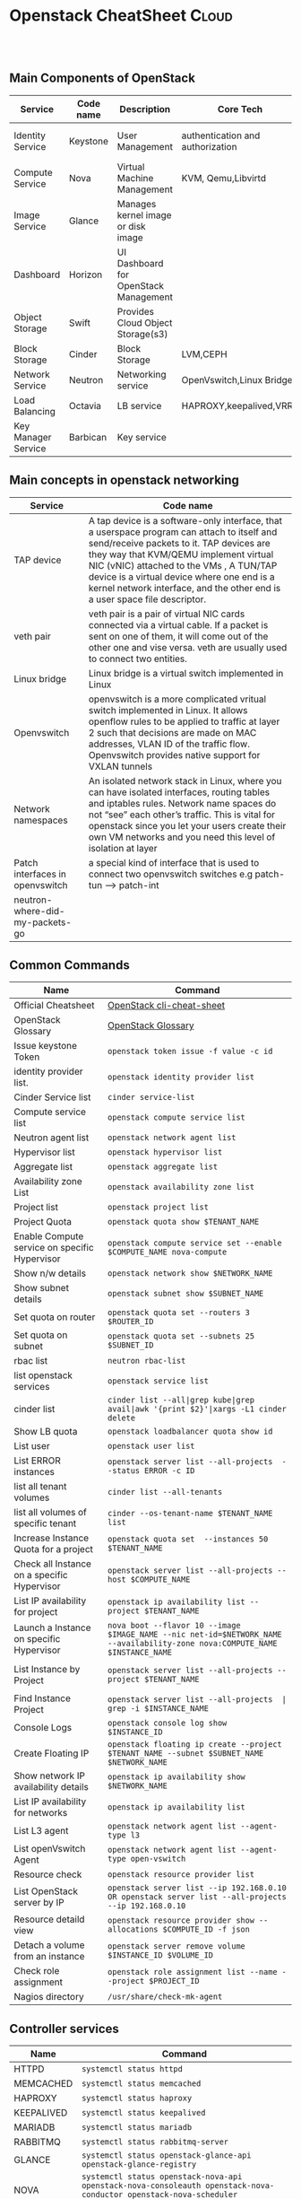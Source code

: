 * Openstack CheatSheet                                   :Cloud:
:PROPERTIES:
:type:     OpenStack
:END:

#+BEGIN_HTML

<div id="the whole thing" style="overflow: hidden;">

</div>

<br/><br/>
<a href="https://github.com/bmangesh/openstack-oncall" target="_blank" rel="nofollow"><img src="https://img.shields.io/badge/PRs-welcome-brightgreen.svg" alt="PRs Welcome"/></a>
#+END_HTML


** Main Components of OpenStack
| Service                                      |Code name                                | Description                        | Core Tech      |Port|
|----------------------------------------------+-----------------------------------------+------------------------------------+----------------+------|
|  Identity Service                            |   Keystone                              |  User Management                   |authentication and authorization|35357(adminurl) & 5000(publicurl)|
|  Compute Service                             |   Nova                                  |  Virtual Machine Management        |KVM, Qemu,Libvirtd||
|  Image Service                               |   Glance                                |  Manages kernel image or disk image|| 9191 & 9292|  
|  Dashboard                                   |   Horizon                               |  UI Dashboard for OpenStack Management        |||
|  Object Storage                              |   Swift                                 |  Provides Cloud Object Storage(s3)            ||6000,6001,6002|
|  Block Storage                               |   Cinder                                |   Block Storage                          |LVM,CEPH||
|  Network Service                             |   Neutron                               |   Networking service               |OpenVswitch,Linux Bridge|9696|
|  Load Balancing                              |   Octavia                               |   LB service                       |HAPROXY,keepalived,VRRP||
|  Key Manager Service                         |   Barbican                              |   Key service                      |||

** Main concepts in openstack networking
| Service                                      |Code name                           |
|----------------------------------------------+-----------------------------------------|
|  TAP device                            |   A tap device is a software-only interface, that a userspace program can attach to itself and send/receive packets to it. TAP devices are they way that KVM/QEMU implement virtual NIC (vNIC) attached to the VMs , A TUN/TAP device is a virtual device where one end is a kernel network interface, and the other end is a user space file descriptor.                           |
| veth pair | veth pair is a pair of virtual NIC cards connected via a virtual cable. If a packet is sent on one of them, it will come out of the other one and vise versa. veth are usually used to connect two entities. |
|Linux bridge| Linux bridge is a virtual switch implemented in Linux |
|Openvswitch| openvswitch is a more complicated vritual switch implemented in Linux. It allows openflow rules to be applied to traffic at layer 2 such that decisions are made on MAC addresses, VLAN ID of the traffic flow. Openvswitch provides native support for VXLAN tunnels |
| Network namespaces| An isolated network stack in Linux, where you can have isolated interfaces, routing tables and iptables rules. Network name spaces do not “see” each other’s traffic. This is vital for openstack since you let your users create their own VM networks and you need this level of isolation at layer |
|Patch interfaces in openvswitch| a special kind of interface that is used to connect two openvswitch switches e.g patch-tun --> patch-int|
|neutron-where-did-my-packets-go||

** Common Commands
| Name                                 | Command                                                                                   |
|--------------------------------------+-------------------------------------------------------------------------------------------|
| Official Cheatsheet                  | [[https://docs.openstack.org/ocata/user-guide/cli-cheat-sheet.html][ OpenStack cli-cheat-sheet]] |
| OpenStack Glossary                   | [[https://docs.openstack.org/install-guide/common/glossary.html][ OpenStack Glossary ]] |
| Issue keystone Token                 | =openstack token issue -f value -c id=  |
| identity provider list.              | =openstack identity provider list=        |
| Cinder Service list                  | =cinder service-list=                 |
| Compute service list                 | =openstack compute service list=                               |
| Neutron agent list                   | =openstack network agent list=                   |
| Hypervisor list                      | =openstack hypervisor list=                                   |
| Aggregate list          | =openstack aggregate list=                                           |
| Availability zone List            | =openstack availability zone list=                         |
| Project list            | =openstack project list=                                                                 |
| Project Quota                      | =openstack quota show $TENANT_NAME=                                                        |
| Enable Compute service on specific Hypervisor                     | =openstack compute service set --enable $COMPUTE_NAME nova-compute=                                                    |
| Show n/w details                  | =openstack network show $NETWORK_NAME=                                                |
| Show subnet details               | =openstack subnet show $SUBNET_NAME=                                                         |
| Set quota on router       | =openstack quota set --routers 3 $ROUTER_ID=                                               |
| Set quota on subnet      | =openstack quota set --subnets 25 $SUBNET_ID=                                   |
| rbac list   | =neutron rbac-list=                                |
| list openstack services           | =openstack service list=                                             |
| cinder list        | =cinder list --all|grep kube|grep avail|awk '{print $2}'|xargs -L1 cinder delete=                                    |
|  Show LB quota                 | =openstack loadbalancer quota show id=                                  |
|  List user                    | =openstack user list=                                             |
|    List ERROR instances                        | =openstack server list --all-projects  --status ERROR -c ID=                                                  |
|  list all tenant volumes          | =cinder list --all-tenants=                                                  |
|  list all volumes of specific tenant       | =cinder --os-tenant-name $TENANT_NAME list=                                                             |
| Increase Instance Quota for a project      | =openstack quota set  --instances 50 $TENANT_NAME=                                                     |
| Check all Instance on a specific Hypervisor   | =openstack server list --all-projects --host $COMPUTE_NAME=                       |
| List IP availability for project   | =openstack ip availability list --project $TENANT_NAME=                      |
| Launch a Instance on specific Hypervisor | =nova boot --flavor 10 --image $IMAGE_NAME --nic net-id=$NETWORK_NAME  --availability-zone nova:COMPUTE_NAME  $INSTANCE_NAME=                                                                   |
|           |                                              |
| List Instance by Project      | =openstack server list --all-projects --project $TENANT_NAME=                    |
|                  |  |
| Find  Instance Project      | =openstack server list --all-projects  | grep -i $INSTANCE_NAME=                    |
| Console Logs    | =openstack console log show  $INSTANCE_ID=                    |
|  Create Floating IP           | =openstack floating ip create --project $TENANT_NAME --subnet $SUBNET_NAME $NETWORK_NAME=                                                                        |
|   Show network IP availability details | =openstack ip availability show $NETWORK_NAME=                                                                         |
| List IP availability for networks| =openstack ip availability list= |
| List L3 agent | =openstack network agent list --agent-type l3= | 
| List openVswitch Agent | =openstack network agent list --agent-type open-vswitch=  |
| Resource check | =openstack resource provider list= |
| List OpenStack server by IP | =openstack server list --ip 192.168.0.10 OR openstack server list --all-projects  --ip 192.168.0.10= |
| Resource detaild view | =openstack resource provider show --allocations $COMPUTE_ID -f json= |
| Detach a volume from an instance | =openstack server remove volume $INSTANCE_ID $VOLUME_ID= |
| Check role assignment | =openstack role assignment list --name --project $PROJECT_ID= |
| Nagios directory | =/usr/share/check-mk-agent= |
                                     
                     
                     

** Controller services 
| Name                                         | Command                                              |
|----------------------------------------------+------------------------------------------------------|
|   HTTPD                |     =systemctl status httpd=                               |
|   MEMCACHED                |     =systemctl status memcached=                               |
|   HAPROXY               |     =systemctl status haproxy=                               |
|   KEEPALIVED               |     =systemctl status keepalived=                               |
|   MARIADB               |     =systemctl status mariadb=                               |
|   RABBITMQ               |     =systemctl status rabbitmq-server=                               |
|   GLANCE               |     =systemctl status openstack-glance-api openstack-glance-registry=                               |
|    NOVA              |     =systemctl status openstack-nova-api openstack-nova-consoleauth openstack-nova-conductor openstack-nova-scheduler openstack-nova-novncproxy=                                |
|    NEUTRON              |     =systemctl status neutron-server=                               |
|           |                 |
|  | |

** Network services 
| Name                                         | Command                                              |
|----------------------------------------------+------------------------------------------------------|
|     NEUTRON             |     =systemctl status neutron-dhcp-agent neutron-l3-agent neutron-metadata-agent neutron-openvswitch-agent=                               |
|                       |                                    |
|           |                 |
|  | |

** Compute services 
| Name                                         | Command                                              |
|----------------------------------------------+------------------------------------------------------|
|      NOVA            |     =systemctl status openstack-nova-compute openvswitch neutron-openvswitch-agent=                               |
|  | |

** Octavia services 
| Name                                         | Command                                              |
|----------------------------------------------+------------------------------------------------------|
|     OCTAVIA             |     =systemctl status octavia-api octavia-worker octavia-health-manager  octavia-housekeeping=                               |
|                       |                                    |
|           |                 |
|  | |

** RabbitMQ 
| Name                                         | Command                                              |
|----------------------------------------------+------------------------------------------------------|
|                  |     =rabbitmq-diagnostics status=                               |
|                       |  =rabbitmqctl cluster_status=                                  |
|           | =rabbitmqctl list_queues -p openstack | sort -k 2 -g=                |
|  | =rabbitmqctl list_queues -p openstack name consumers messages= |
| More Info | [[https://www.rabbitmq.com/clustering.html][Clustering Guide]]|



** CEPH services 
| Name                                         | Command                                              |
|----------------------------------------------+------------------------------------------------------|
|  Check Version                |     =ceph tell mon.* version=                               |
|  Check Health Status                     |   =ceph health detail=                                 |
|           | =ceph osd df=                |
|  | =ceph osd pool ls detail= |
| | =ceph osd pool get rbd all= |


** OpenStack Port
| Name                      | Comment                                                                   |
|---------------------------+---------------------------------------------------------------------------|
|  placement       | =8778= |
|  neutron        | =9696= |
|  nova | =8774= |
|  glance | =9292= |
| keystone | =5000= |
| nova-api port to retrive metadata | =8775= |
|      

** OpenStack metadata curl requests
| Name| Query |
|---------------------------+---------------------------------------------------------------------------|
| retrive metadata | =curl http://169.254.169.254/openstack/latest/meta_data.json= |
| retirve userdata | =curl 169.254.169.254/1.0/user-data= | 
| How OpenStack handels metadata | [[https://leftasexercise.com/2020/03/30/openstack-neutron-handling-instance-metadata/][ More on OpenStack Metadata]]| |
** Log & Conf Files
| Name                      | Comment                                                                   |
|---------------------------+---------------------------------------------------------------------------|
|              | =/=                                                        |
|          | ==                                                    |
|  | ==                                            |
|                        |                               |
** Nova
| Name                         | Command                                                                                   |
|------------------------------+-------------------------------------------------------------------------------------------|
| List all VM.                  | =openstack server list=                                                                        |
| List all VM for all projects  | =openstack server list --all-projects=                                                        |
| Show VM details               | =openstack server show $INSTANCE_ID=                                                      |
| Create VM from CLI     | =openstack server create --flavor 10  --image $IMAGE_ID --key-name $INSTANCE_ID --security-group $SECGRP_ID  --nic net-id=$NETWORK_ID $INSTANCE_ID=
                                                |
| Get Instance info                 | =openstack server show $INSTANCE_ID=                                                   |
| Migrate Instance Live on Specific hypervisor   | =openstack server migrate $UUID --live Hypervisor-moon=                                                          |
| Migrate Instance Live  | =openstack server migrate $UUID --live-migration=                                                          |
| Nova Migration article | [[https://cloud.garr.it/support/kb/openstack/manual_VM_host_migration/#some-useful-commands][ VM Migration some-useful-commands]]|

** Octavia LoadBalancer
| Name                         | Command                                                                                   |
|------------------------------+-------------------------------------------------------------------------------------------|
|Octavia glossary | [[https://docs.openstack.org/octavia/latest/reference/glossary.html][OpenStack official glossary]]|
| List all LB.                  | =openstack loadbalancer list=                                                                        |
| View LB details  | =openstack loadbalancer show lb_uuid=                                                        |
| Create LB              | =openstack loadbalancer create --name $LB_NAME --vip-subnet-id $SUBNET_ID=                                                      |
| Create lb listener     | =openstack loadbalancer listener create --name $LISTENER_NAME --protocol TCP --protocol-port 80 $LB_NAME= |
| Show lb listeners details             | =openstack loadbalancer listener show $LB_ID=                                                   |
|  update lb parameters   | =openstack loadbalancer listener set --timeout-client-data 60000 --timeout-member-data 60000 $LISTENER_ID=                                                          |
|  create lb pool   | =openstack loadbalancer pool create --name $POOL_ID --lb-algorithm ROUND_ROBIN --listener $LISTENER_NAME --protocol TCP=                                                          |
|  Add member to lb    | =openstack loadbalancer member create --subnet-id $SUBNET_ID  --address 192.168.0.151  --protocol-port 80  $LB_ID=                                                          |
| List Amphora node of LoadBalancer | =openstack loadbalancer amphora list --loadbalancer $LB_ID=   |
| List Octavia provider | =openstack loadbalancer provider list= |
| Find Octavia VM,(only in Service cloud) | =openstack server list --name .*octavia.*= |
| Find out Error'd Amphora nodes| =openstack loadbalancer amphora list | grep -v  ALLOCATE= |  
| List LB pool | =openstack loadbalancer pool  list= |
| List members in pool | =openstack loadbalancer member list POOL_ID= |
| LB failover          | =openstack loadbalancer failover $LB_ID= |
| LB Delete | =openstack loadbalancer delete --cascade $LB_ID= |
| Get member Details.  | =openstack loadbalancer member show $POOL_ID $MEMBER_ID= |
| Check all Amphorae on services project | =openstack server list --all-projects --project services -c "Availability Zone" -c ID -c Name -c Host -c "Power State"  --long= |
| Test port Connection from Amphora namespace | =ip netns exec amphora-haproxy curl -v telnet://IP:443= |
| Octavia Cookbook | [[https://docs.openstack.org/octavia/queens/user/guides/basic-cookbook.html][OpenStack official LB Cookbook]] |
| How to fetch the client IP address at the backend | [[https://wiki.cisco.com/display/DCIT/How+to+fetch+the+client+IP+address+at+the+backend][Fetch the client IP address at the backend]] |
| insert_headers | =openstack loadbalancer listener set --insert-headers X-Forwarded-For true= |
| LB statistics | =openstack loadbalancer stats show $LB_ID= |
| LB Listener statistics | =openstack loadbalancer listener stats show $Listener_ID= |
| List LB flavors | =openstack loadbalancer flavor list= |
| Create LB with specific flavor | =openstack loadbalancer create --name lb-flavor-test-1 --flavor Octavia_4vCPUx4GB --vip-network-id e33324cc-69d1-4b61-b4b5-9264f7ba0d92= |
| Octavia Features | [[https://docs.openstack.org/octavia/latest/user/feature-classification/index.html][Octavia Load Balancer Features ]]|

 


** Security Group
| Name                         | Command                                                                                   |
|------------------------------+-------------------------------------------------------------------------------------------|
| List all Security Group                  | =openstack security group list=                                                                        |
| Create security group e.g ssh  | =openstack security group create ssh=                                                        |
| Add a rule to allow ssh and icmp in the ssh security group              | =openstack security group rule create --ingress --protocol tcp --dst-port 22 ssh=                                                      |
| Add a rule to allow ssh and icmp in the ssh security group    | =openstack security group rule create --ingress --protocol tcp --protocol icmp ssh=
                                                |
                                                          |
                                                          
** Cirros Tips and Tricks
| Name                         | Command                                                                                   |
|------------------------------+-------------------------------------------------------------------------------------------|
| Run Lighweight webserver                  | =while true; do (echo -e 'HTTP/1.1 200 OK\r\n'; echo -e "\n\tMy website has date function" ; echo -e "\t$(date)\n") | nc -lp 8080; done=                                                                        |

                                                          |   
** Glance 
| Name                         | Command                                                                                   |
|------------------------------+-------------------------------------------------------------------------------------------|
| Create a glance image webimage using a file centos.qcow2 available inside /tmp                  | =openstack image create --disk-format qcow2 --file /tmp/cinder.qcow2 webimage=                                                                        |
| Download Image from Glance  | =glance image-download --file CENTOS-8 --progress $IMAGE_ID=                                                        |
| Show Image details              | =openstack image show $IMAGE_ID=                                                      |
| Import/Export of VM Snapshots |  [[https://docs.openstack.org/project-deploy-guide/tripleo-docs/latest/post_deployment/vm_snapshot.html][OpenStack official import/export Doc]]
                                                |
                                                          |  
                                                          
** Neutron
| Name                         | Command                                                                                   |
|------------------------------+-------------------------------------------------------------------------------------------|
| Check if IP belong to OpenStack DC| =openstack port list | grep $IP_ADDRESS= |
| Create VIP Port | =openstack port create --project $PROJECT_ID --network $NW_ID --security-group $SEC_ID $VIP_NAME= |
| Port set | =openstack port set $VM_PORT_ID allowed-address mac-address=$VIP_PORT_ID,ip-address=$VIP_IP= |
| Check floating IP| =openstack floatingip list= |
| disable port_security_enabled flag| =openstack port set --disable-port-security $PORT_ID= |
| check port in specific project | =openstack port list --project $PROJECT_ID= |
| List all Security Group                  | =openstack security group list=                                                                        |
| Create security group e.g ssh  | =openstack security group create ssh=                                                        |
| Add a rule to allow ssh and icmp in the ssh security group              | =openstack security group rule create --ingress --protocol tcp --dst-port 22 ssh=                                                      |
| Add a rule to allow ssh and icmp in the ssh security group    | =openstack security group rule create --ingress --protocol tcp --protocol icmp ssh=
                                                |
                                                          |  

** Nova
| Name                         | Command                                                                                   |
|------------------------------+-------------------------------------------------------------------------------------------|
| Check system metrics of Instance | =nova diagnostics $INSTANCE_ID= |      

** Cinder
| Name                         | Command                                                                                   |
|------------------------------+-------------------------------------------------------------------------------------------|
| List all volumes                  | =openstack volume list  --all-project=                                                                        |
| List all snapshot  | =openstack volume snapshot  list  --all-project=                                                        |
| Show snapshot details              | =openstack volume snapshot  show $VOLUME_ID=                                                      |
| reset volume state   | =cinder snapshot-reset-state $VOLUME_ID=                                             |
| delete volume snapshot    | =openstack volume snapshot delete $VOLUME_ID=                                      |
| Find out snapshot of a volume    | =openstack volume snapshot list --volume $VOLUME_ID --all-project=    |
| Force delete cinder volume   | =cinder force-delete $VOLUME_ID=                                      |
| Remove volume from Instance | =openstack server remove volume $INSTANCE_ID $VOLUME_ID= |
| Add volume to Instance | =openstack server add volume $INSTANCE_ID $VOLUME_ID= |
| Troubleshooting cinder    | [[https://ask.openstack.org/en/question/66918/how-to-delete-volume-with-available-status-and-attached-to/][Troubleshooting Doc]]                     |
                                               
                                                                                                           
* Systemd
| Name                         | Command                                                                                   |
|------------------------------+-------------------------------------------------------------------------------------------|
| Listing Running Services Under SystemD                  | =systemctl --type=service=                                                                        |
| List all active Services  | =systemctl --type=service --state=active=                                                        |
| Displaying a Unit File             | =systemctl cat nginx OR  systemctl edit --full nginx.service=                                                      |
| Check unit files   | =systemctl list-unit-files=                                             |
| Editing Unit Files    | =systemctl edit nginx.service=                                      |
| systemd file location   | =/etc/systemd/system/=    |
| Reload systemd process   | =systemctl daemon-reload=                                      |
| Shows services that failed to run| =systemctl --failed= |
| see loaded but inactive units| =systemctl --failed --all= |
| Systemd cheatsheet    | [[https://access.redhat.com/sites/default/files/attachments/12052018_systemd_6.pdf][Official CheatSheet]]                     |

* journalctl
| Name                         | Command                                                                                   |
|------------------------------+-------------------------------------------------------------------------------------------|
| Show all journal entries:                  | =journalctl=                                                                        |
| See boot-related messages from the current boot:  | =journalctl -b=                                                        |
| To see the boots that systemd journal knows about             | =journalctl --list-boots=                                                      |
| Display all messages generated by process ID   | =journalctl _PID=1115=                                             |
| Display all messages generated by current user ID (id -u):    | =journalctl _UID=$(id -u)=                                      |
| Display all of the entries that involve the executable in question:   | =journalctl /bin/bash=    |
| Displays all messages between two dates:   | journalctl \--since \"2020-07-05 21:30:01\" \--until \"2021-07-05 21:30:02\"                                   |
| Printing the last 50 messages logged within the last hour:| journalctl -n50 \--since \"1 hour ago\" |
| Printing the last 50 messages logged within the last minutes:| journalctl -n50 \--since \"5 minutes ago\" |
| json-pretty output| =journalctl -u telegraf  -f  -o json-pretty= |
| parse json output| =journalctl -u telegraf  -f  -o json-pretty | jq .MESSAGE= |
| Filter logs based on priority| =journalctl -p 2= | 
| Filter kernel messages | =journalctl -k= |
| View logs using journalctl in verbose mode | =journalctl -o verbose= |
| journalctl cheatsheet    | [[https://access.redhat.com/sites/default/files/attachments/12052018_systemd_6.pdf][Official CheatSheet]]                     |
                       

* Tcpdump 
| Name                                           | Command                                                                                   |
|------------------------------------------------+-------------------------------------------------------------------------------------------|
| Capture All incoming HTTP POST requests        | tcpdump -i eth0 -s 0 -A 'tcp[((tcp[12:1] & 0xf0) >> 2):4] = 0x504F5354'                   |
| Capture All incoming  HTTP GET requests        | tcpdump -i eth0 -s 0 -A 'tcp[((tcp[12:1] & 0xf0) >> 2):4] = 0x47455420'                   |
| Capturing packets with human readable timestamp | tcpdump -c 8 -tttt -i enp0s3 |
| Capturing and saving packets to a file         | tcpdump -w enp0s3-26082018.pcap -i enp0s3 |
| Capturing and Saving the packets whose size greater than N bytes.  | tcpdump -w enp0s3-26082018-2.pcap greater 1024 |
| Capturing and Saving the packets whose size less than N bytes      | tcpdump -w enp0s3-26082018-3.pcap less 1024 |
| Reading packets from the saved file             | tcpdump -r enp0s3-26082018.pcap |
| Find the leaf switch | tcpdump -c 2 -i bond0 -nn \"ether[20:2]==0x2000\" | 
| Find the leaf switch for eth0  | tcpdump -c 2 -i eth0 -nn \"ether[20:2]==0x2000\" | 
| Capture outgoing port traffic | =tcpdump -enni tap-interface-id dst port 443= |
| Capture outgoing src and port traffic | =tcpdump -enni tap-interface-id src 192.168.0.1 and dstport 443= |
| DNS trace | =dig +trace google.com= |
| DNS tcpdump | =tcpdump -enni  eth0 dst port 53= |

** IP-NETNS

| Name                         | Command                                                                                   |
|------------------------------+-------------------------------------------------------------------------------------------|
| List namespaces | =ip netns= |  
| GET namespace PID | =ip netns pids= |    


                                                          
* Virsh commands
| Name                                           | Command                                                                                   |
|------------------------------------------------+-------------------------------------------------------------------------------------------|
| List active guests | =virsh list= |
| List all Guests.   | =virsh list --all= |
| Edit Guest         | =virsh edit GUEST_ID= |
| check GUEST xml data | =virsh dumpxml GUEST_ID= |
| Find the tap interface of VM | =virsh dumpxml GUEST_ID | grep -i tap= |
| Get the CPU Pinning Settings for a Guest | =virsh vcpupin GUEST_ID= |
| Discover CPU Scheduling Parameters | =virsh schedinfo GUEST_ID= |
| stats of virtualized domains | =virt-top= |
| check attached disk | =virsh domblklist GUEST_ID --details= |
| Detach Disk | =virsh detach-disk GUEST_ID sdc --config --live= |
| More Info | [[ https://access.redhat.com/documentation/en-us/red_hat_enterprise_linux/5/html/virtualization/chap-virtualization-managing_guests_with_virsh][ RedHat Docs ]] And [[ https://libvirt.org/sources/virshcmdref/Virsh_Command_Reference-0.8.7-1.pdf][ Virsh_Command_Reference ]]   |

* MariDB commands
| Name                                           | Command                                                                                   |
|------------------------------------------------+-------------------------------------------------------------------------------------------|
| assign privileges | =GRANT ALL PRIVILEGES ON *.* TO 'username'@'localhost' WITH GRANT OPTION;= |
| show processlist   | =show processlist\G;" | egrep "db\:" | awk -F: '{ print $2 }' | sort | uniq -c= |
| Check connected Threads | =show status like "%Threads_connected%";= |
| MySQL Thread Connected status | =select user, count(user) from information_schema.processlist group by user ;= |
| Check log Info | =show variables like 'log_warnings';= |
| MariaDB Cheatsheet | [[https://devhints.io/mysql][ CheetSheet]] |



* Monitoring and LoadTesting
| Name                                           | Command                                                                                   |
|------------------------------------------------+-------------------------------------------------------------------------------------------|
| To create 100M size, enter | =fallocate -l 100M file.out= |
| Stress Memory/CPU | =stress-ng --cpu 18 -m 18 --vm-bytes 17000M -t 36000= |
| Stress Memory | =stress-ng --cpu 2 --malloc 1 --malloc-bytes 150%= |
| Top Process.   | =ps -eo pid,ppid,cmd,%cpu,%mem --sort=-%cpu=   |

* Trace Linux System Calls
| Name                                           | Command                                                                                   |
|------------------------------------------------+-------------------------------------------------------------------------------------------|
| To see which commands made the most system calls | =perf top -F 49 -e raw_syscalls:sys_enter --sort comm,dso --show-nr-samples= |
| To see latencies longer than a specific duration | =perf trace --duration 200= |
| system calls within a period of time | =perf trace -p $PID -s= |
| trace-cmd | [[https://opensource.com/article/21/7/linux-kernel-trace-cmd?utm_campaign=intrel][ More Info on https://opensource.com/]]  

* General Linux Commands
| Name | Command |
|-----------------+------------|
| check cpu core | =lscpu -e= |
| check Hardware details | =dmidecode -t system= |
| Show HaProxy metrics| =echo "show stat" | nc -U /var/lib/haproxy/stats-1= |
| What if nc command is not installed | =timeout 1 bash -c "</dev/tcp/IP_ADDRESS/80" && echo Port open. || echo Port closed= |
| What if nc command is not installed, without timeout cmd | =bash -c "</dev/tcp/IP_ADDRESS/80" && echo Port open. || echo Port closed= |
| Check remote SSL cert validity| =openssl s_client -showcerts -connect cloud-svldev-1-storage.cisco.com:443 < /dev/null|openssl x509 -noout -text 2>/dev/null | grep After= |
| Check local SSL cert validity | =cat kubelet.crt  | openssl x509 -noout -enddate= |
| netstat connections sorted according to their state | =netstat -ant | grep :$PORT | awk '{print $6}' | sort | uniq -c | sort -n= |
| netstat check local connections | =netstat -anp | grep -c $(hostname -i):5672= |
| Check iptables NAT rules | =iptables -L -v -n= |
| Find Large Files in Linux | =du -a /dir/ | sort -n -r | head -n 20= |
| silent curl | =curl -s https://openstack.com/v2/nova= |




